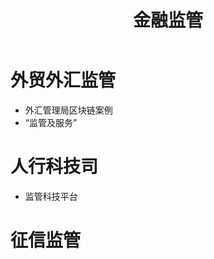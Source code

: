 :PROPERTIES:
:ID:       b7f53111-9499-415b-a1ab-5ce4a8a38b17
:END:
#+title: 金融监管
#+filetags: 监管科技

* 外贸外汇监管
  - 外汇管理局区块链案例
  - “监管及服务”

* 人行科技司
  - 监管科技平台

* 征信监管    
